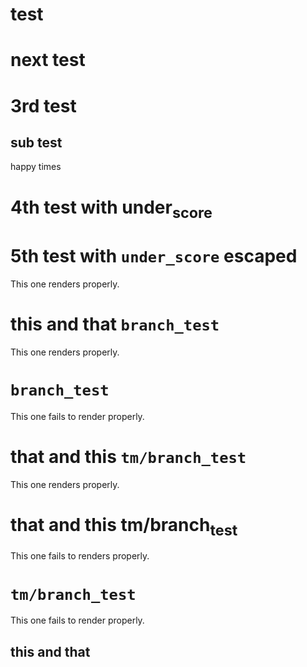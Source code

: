 * test
* next test
* 3rd test
** sub test
happy times
* 4th test with under_score
* 5th test with =under_score= escaped

This one renders properly.

* this and that =branch_test=

This one renders properly.

* =branch_test=

This one fails to render properly.

* that and this =tm/branch_test=

This one renders properly.

* that and this tm/branch_test

This one fails to renders properly.

* =tm/branch_test=

This one fails to render properly.

** this and that